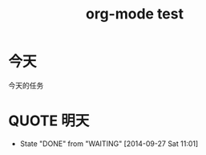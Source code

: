 #+TITLE: org-mode test

* 今天
今天的任务

* QUOTE 明天
  CLOSED: [2014-09-27 Sat 11:01]
  - State "DONE"       from "WAITING"    [2014-09-27 Sat 11:01]
